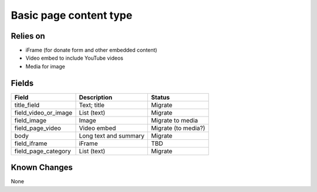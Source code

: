 =========================
Basic page content type
=========================

Relies on
===========

* iFrame (for donate form and other embedded content)
* Video embed to include YouTube videos
* Media for image


Fields
=========

+------------------------------+-------------------------------+---------------------+
| Field                        | Description                   | Status              |
+==============================+===============================+=====================+
| title_field                  | Text; title                   | Migrate             |
+------------------------------+-------------------------------+---------------------+
| field_video_or_image         | List (text)                   | Migrate             |
+------------------------------+-------------------------------+---------------------+
| field_image                  | Image                         | Migrate to media    |
+------------------------------+-------------------------------+---------------------+
| field_page_video             | Video embed                   | Migrate (to media?) |
+------------------------------+-------------------------------+---------------------+
| body                         | Long text and summary         | Migrate             |
+------------------------------+-------------------------------+---------------------+
| field_iframe                 | iFrame                        | TBD                 |
+------------------------------+-------------------------------+---------------------+
| field_page_category          | List (text)                   | Migrate             |
+------------------------------+-------------------------------+---------------------+



Known Changes
==============

None
